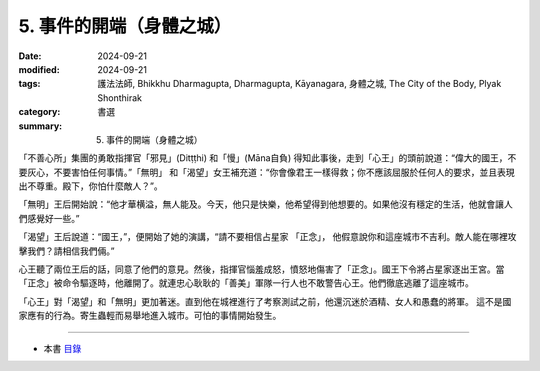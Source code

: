 =========================================
5. 事件的開端（身體之城）
=========================================

:date: 2024-09-21
:modified: 2024-09-21
:tags: 護法法師, Bhikkhu Dharmagupta, Dharmagupta, Kāyanagara, 身體之城, The City of the Body, Plyak Shonthirak
:category: 書選
:summary: 5. 事件的開端（身體之城）


「不善心所」集團的勇敢指揮官「邪見」(Ditṭṭhi) 和「慢」(Māna自負) 得知此事後，走到「心王」的頭前說道：“偉大的國王，不要灰心，不要害怕任何事情。”「無明」 和「渴望」女王補充道：“你會像君王一樣得救；你不應該屈服於任何人的要求，並且表現出不尊重。殿下，你怕什麼敵人？”。

「無明」王后開始說：“他才華横溢，無人能及。今天，他只是快樂，他希望得到他想要的。如果他沒有穩定的生活，他就會讓人們感覺好一些。”

「渴望」王后說道：“國王，”，便開始了她的演講，“請不要相信占星家 「正念」， 他假意說你和這座城市不吉利。敵人能在哪裡攻擊我們？請相信我們倆。”

心王聽了兩位王后的話，同意了他們的意見。然後，指揮官惱羞成怒，憤怒地傷害了「正念」。國王下令將占星家逐出王宮。當「正念」被命令驅逐時，他離開了。就連忠心耿耿的「善美」軍隊一行人也不敢警告心王。他們徹底逃離了這座城市。

「心王」對「渴望」和「無明」更加著迷。直到他在城裡進行了考察測試之前，他還沉迷於酒精、女人和愚蠢的將軍。 這不是國家應有的行為。寄生蟲輕而易舉地進入城市。可怕的事情開始發生。

------

- 本書 `目錄 <{filename}letters-from-mara%zh.rst>`_ 


..
  2024-09-21; create rst on 2024-09-21

